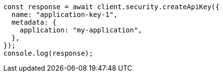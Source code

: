 // This file is autogenerated, DO NOT EDIT
// Use `node scripts/generate-docs-examples.js` to generate the docs examples

[source, js]
----
const response = await client.security.createApiKey({
  name: "application-key-1",
  metadata: {
    application: "my-application",
  },
});
console.log(response);
----
